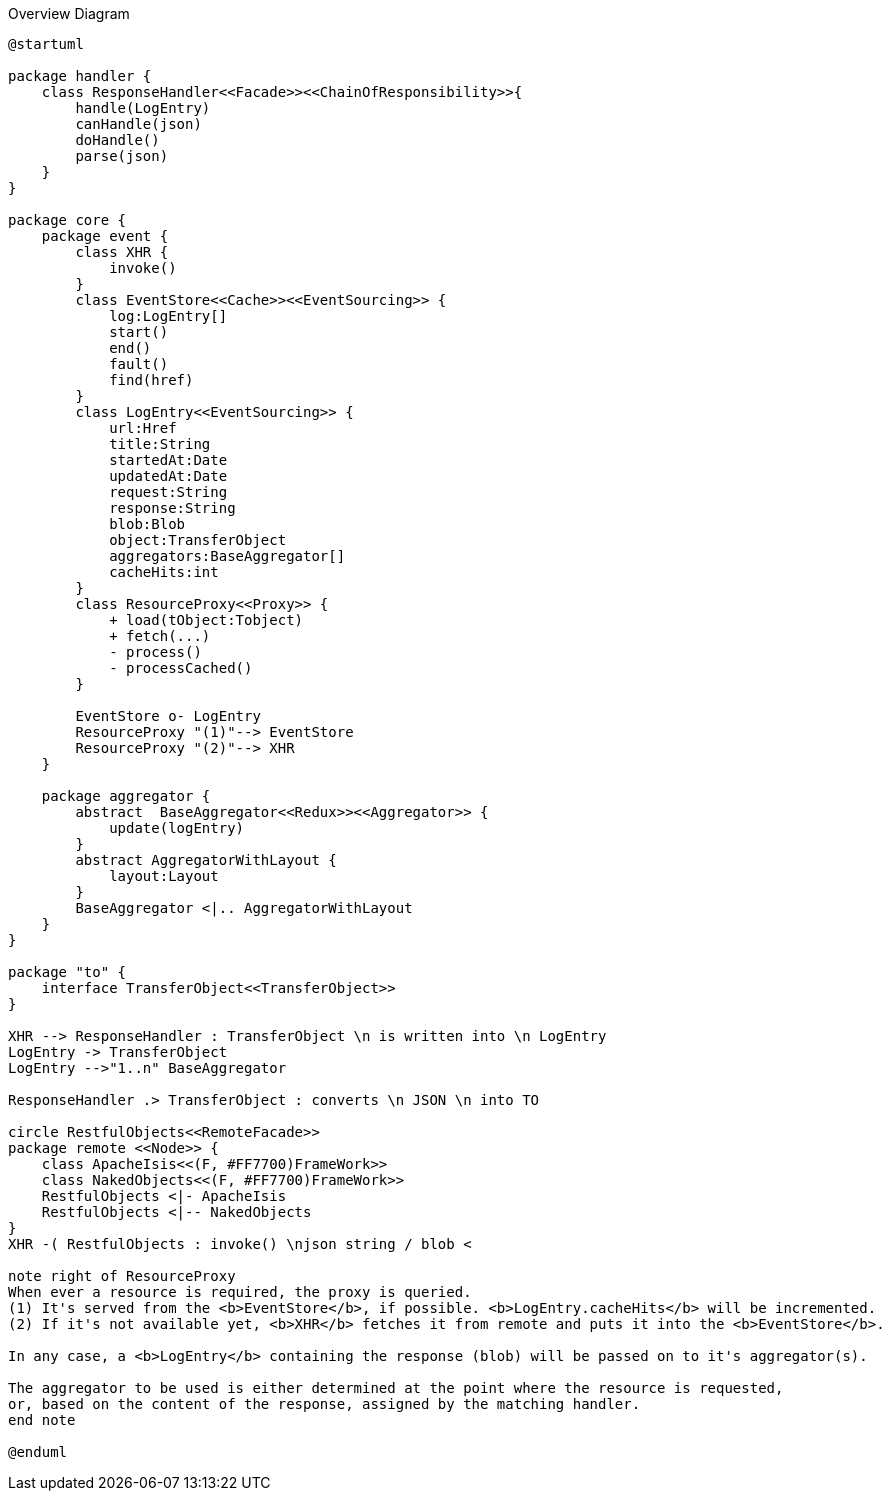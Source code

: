 
:Notice: Licensed to the Apache Software Foundation (ASF) under one or more contributor license agreements. See the NOTICE file distributed with this work for additional information regarding copyright ownership. The ASF licenses this file to you under the Apache License, Version 2.0 (the "License"); you may not use this file except in compliance with the License. You may obtain a copy of the License at. http://www.apache.org/licenses/LICENSE-2.0 . Unless required by applicable law or agreed to in writing, software distributed under the License is distributed on an "AS IS" BASIS, WITHOUT WARRANTIES OR  CONDITIONS OF ANY KIND, either express or implied. See the License for the specific language governing permissions and limitations under the License.

.Overview Diagram
[plantuml,file="uml-overview.png"]
----
@startuml

package handler {
    class ResponseHandler<<Facade>><<ChainOfResponsibility>>{
        handle(LogEntry)
        canHandle(json)
        doHandle()
        parse(json)
    }
}

package core {
    package event {
        class XHR {
            invoke()
        }
        class EventStore<<Cache>><<EventSourcing>> {
            log:LogEntry[]
            start()
            end()
            fault()
            find(href)
        }
        class LogEntry<<EventSourcing>> {
            url:Href
            title:String
            startedAt:Date
            updatedAt:Date
            request:String
            response:String
            blob:Blob
            object:TransferObject
            aggregators:BaseAggregator[]
            cacheHits:int
        }
        class ResourceProxy<<Proxy>> {
            + load(tObject:Tobject)
            + fetch(...)
            - process()
            - processCached()
        }

        EventStore o- LogEntry
        ResourceProxy "(1)"--> EventStore
        ResourceProxy "(2)"--> XHR
    }

    package aggregator {
        abstract  BaseAggregator<<Redux>><<Aggregator>> {
            update(logEntry)
        }
        abstract AggregatorWithLayout {
            layout:Layout
        }
        BaseAggregator <|.. AggregatorWithLayout
    }
}

package "to" {
    interface TransferObject<<TransferObject>>
}

XHR --> ResponseHandler : TransferObject \n is written into \n LogEntry
LogEntry -> TransferObject
LogEntry -->"1..n" BaseAggregator

ResponseHandler .> TransferObject : converts \n JSON \n into TO

circle RestfulObjects<<RemoteFacade>>
package remote <<Node>> {
    class ApacheIsis<<(F, #FF7700)FrameWork>>
    class NakedObjects<<(F, #FF7700)FrameWork>>
    RestfulObjects <|- ApacheIsis
    RestfulObjects <|-- NakedObjects
}
XHR -( RestfulObjects : invoke() \njson string / blob <

note right of ResourceProxy
When ever a resource is required, the proxy is queried.
(1) It's served from the <b>EventStore</b>, if possible. <b>LogEntry.cacheHits</b> will be incremented.
(2) If it's not available yet, <b>XHR</b> fetches it from remote and puts it into the <b>EventStore</b>.

In any case, a <b>LogEntry</b> containing the response (blob) will be passed on to it's aggregator(s).

The aggregator to be used is either determined at the point where the resource is requested,
or, based on the content of the response, assigned by the matching handler.
end note

@enduml
----
